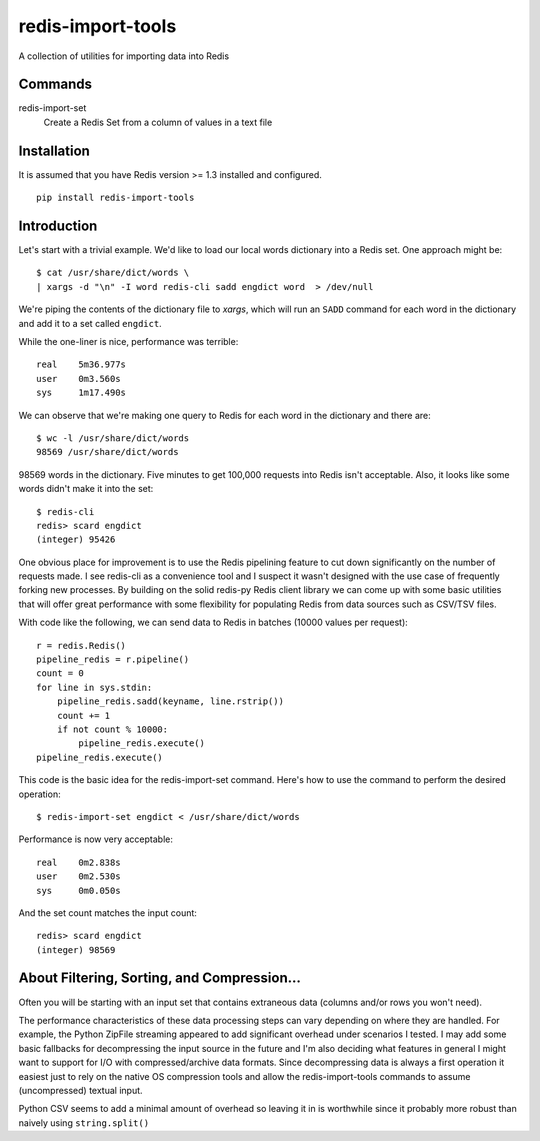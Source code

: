 redis-import-tools
==================

A collection of utilities for importing data into Redis

Commands
--------

redis-import-set
    Create a Redis Set from a column of values in a text file


Installation
------------

It is assumed that you have Redis version >= 1.3 installed and configured.

::

    pip install redis-import-tools


Introduction
------------

Let's start with a trivial example. We'd like to load our local words dictionary into a Redis set. One approach might be::

    $ cat /usr/share/dict/words \
    | xargs -d "\n" -I word redis-cli sadd engdict word  > /dev/null

We're piping the contents of the dictionary file to `xargs`, which will run an ``SADD`` command for each
word in the dictionary and add it to a set called ``engdict``.

While the one-liner is nice, performance was terrible::

    real    5m36.977s
    user    0m3.560s
    sys     1m17.490s

We can observe that we're making one query to Redis for each word in the dictionary and there are::

    
    $ wc -l /usr/share/dict/words
    98569 /usr/share/dict/words

98569 words in the dictionary. Five minutes to get 100,000 requests into Redis isn't acceptable. Also, it looks like some words didn't make 
it into the set::

    $ redis-cli
    redis> scard engdict
    (integer) 95426


      
One obvious place for improvement is to use the Redis pipelining feature to cut down significantly on the number of requests made.
I see redis-cli as a convenience tool and I suspect it wasn't designed with the use case of frequently forking new processes. By building on
the solid redis-py Redis client library we can come up with some basic utilities that will offer great performance with some flexibility 
for populating Redis from data sources such as CSV/TSV files. 

With code like the following, we can send data to Redis in batches (10000 values per request)::

    r = redis.Redis()
    pipeline_redis = r.pipeline()
    count = 0
    for line in sys.stdin:
        pipeline_redis.sadd(keyname, line.rstrip())
        count += 1
        if not count % 10000:
            pipeline_redis.execute()
    pipeline_redis.execute()

This code is the basic idea for the redis-import-set command. Here's how to use the command to perform the desired operation::

    $ redis-import-set engdict < /usr/share/dict/words

Performance is now very acceptable::

    real    0m2.838s
    user    0m2.530s
    sys     0m0.050s

And the set count matches the input count::

    redis> scard engdict
    (integer) 98569


About Filtering, Sorting, and Compression...
--------------------------------------------

Often you will be starting with an input set that contains extraneous data (columns and/or rows you won't need). 

The performance characteristics of these data processing steps can vary depending on where they are handled. For example, 
the Python ZipFile streaming appeared to add significant overhead under scenarios I tested. I may add some basic fallbacks
for decompressing the input source in the future and I'm also deciding what features in general I might want to support for I/O with
compressed/archive data formats. Since decompressing data is always
a first operation it easiest just to rely on the native OS compression tools and allow the redis-import-tools commands to 
assume (uncompressed) textual input.

Python CSV seems to add a minimal amount of overhead so leaving it in is worthwhile since it probably more robust than
naively using ``string.split()``




